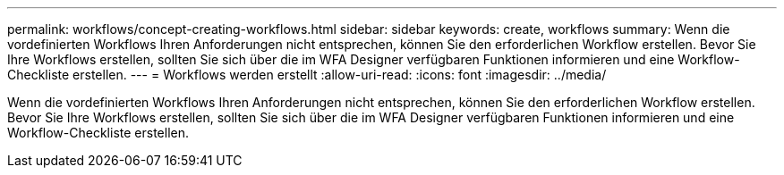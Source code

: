 ---
permalink: workflows/concept-creating-workflows.html 
sidebar: sidebar 
keywords: create, workflows 
summary: Wenn die vordefinierten Workflows Ihren Anforderungen nicht entsprechen, können Sie den erforderlichen Workflow erstellen. Bevor Sie Ihre Workflows erstellen, sollten Sie sich über die im WFA Designer verfügbaren Funktionen informieren und eine Workflow-Checkliste erstellen. 
---
= Workflows werden erstellt
:allow-uri-read: 
:icons: font
:imagesdir: ../media/


[role="lead"]
Wenn die vordefinierten Workflows Ihren Anforderungen nicht entsprechen, können Sie den erforderlichen Workflow erstellen. Bevor Sie Ihre Workflows erstellen, sollten Sie sich über die im WFA Designer verfügbaren Funktionen informieren und eine Workflow-Checkliste erstellen.
